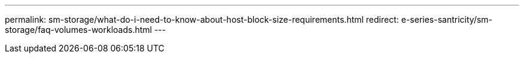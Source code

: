 ---
permalink: sm-storage/what-do-i-need-to-know-about-host-block-size-requirements.html
redirect: e-series-santricity/sm-storage/faq-volumes-workloads.html
---
